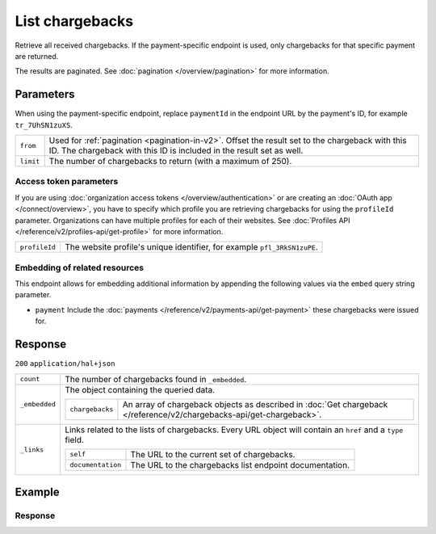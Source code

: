 List chargebacks
================
.. api-name:: Chargebacks API
   :version: 2

.. endpoint::
   :method: GET
   :url: https://api.mollie.com/v2/chargebacks

.. endpoint::
   :method: GET
   :url: https://api.mollie.com/v2/payments/*paymentId*/chargebacks

.. authentication::
   :api_keys: true
   :organization_access_tokens: true
   :oauth: true

Retrieve all received chargebacks. If the payment-specific endpoint is used, only chargebacks for that specific payment
are returned.

The results are paginated. See :doc:`pagination </overview/pagination>` for more information.

Parameters
----------
When using the payment-specific endpoint, replace ``paymentId`` in the endpoint URL by the payment's ID, for example
``tr_7UhSN1zuXS``.

.. list-table::
   :widths: auto

   * - ``from``

       .. type:: string
          :required: false

     - Used for :ref:`pagination <pagination-in-v2>`. Offset the result set to the chargeback with this ID. The
       chargeback with this ID is included in the result set as well.

   * - ``limit``

       .. type:: integer
          :required: false

     - The number of chargebacks to return (with a maximum of 250).

Access token parameters
^^^^^^^^^^^^^^^^^^^^^^^
If you are using :doc:`organization access tokens </overview/authentication>` or are creating an
:doc:`OAuth app </connect/overview>`, you have to specify which profile you are retrieving chargebacks for using the
``profileId`` parameter. Organizations can have multiple profiles for each of their websites. See
:doc:`Profiles API </reference/v2/profiles-api/get-profile>` for more information.

.. list-table::
   :widths: auto

   * - ``profileId``

       .. type:: string
          :required: true

     - The website profile's unique identifier, for example ``pfl_3RkSN1zuPE``.

Embedding of related resources
^^^^^^^^^^^^^^^^^^^^^^^^^^^^^^
This endpoint allows for embedding additional information by appending the following values via the ``embed``
query string parameter.

* ``payment`` Include the :doc:`payments </reference/v2/payments-api/get-payment>` these chargebacks were issued for.

Response
--------
``200`` ``application/hal+json``

.. list-table::
   :widths: auto

   * - ``count``

       .. type:: integer

     - The number of chargebacks found in ``_embedded``.

   * - ``_embedded``

       .. type:: object

     - The object containing the queried data.

       .. list-table::
          :widths: auto

          * - ``chargebacks``

              .. type:: array

            - An array of chargeback objects as described in
              :doc:`Get chargeback </reference/v2/chargebacks-api/get-chargeback>`.

   * - ``_links``

       .. type:: object

     - Links related to the lists of chargebacks. Every URL object will contain an ``href`` and a ``type``
       field.

       .. list-table::
          :widths: auto

          * - ``self``

              .. type:: object

            - The URL to the current set of chargebacks.

          * - ``documentation``

              .. type:: object

            - The URL to the chargebacks list endpoint documentation.

Example
-------

.. code-block-selector::

   .. code-block:: bash
      :linenos:

      curl -X GET https://api.mollie.com/v2/payments/tr_7UhSN1zuXS/chargebacks \
         -H "Authorization: Bearer test_dHar4XY7LxsDOtmnkVtjNVWXLSlXsM"

   .. code-block:: php
      :linenos:

      <?php
      $mollie = new \Mollie\Api\MollieApiClient();
      $mollie->setApiKey("test_dHar4XY7LxsDOtmnkVtjNVWXLSlXsM");

      // List chargebacks for a single payment
      $payment = $mollie->payments->get("tr_7UhSN1zuXS");
      $chargebacks = $payment->chargebacks();

      // List chargebacks across all payments on the payment profile
      // (For all chargebacks on the organizations, use an OAuth or Organization access token.)
      $all_chargebacks = $mollie->chargebacks->page();

   .. code-block:: python
      :linenos:

      from mollie.api.client import Client

      mollie_client = Client()
      mollie_client.set_api_key('test_dHar4XY7LxsDOtmnkVtjNVWXLSlXsM')

      payment = mollie_client.payments.get('tr_WDqYK6vllg')
      chargebacks = payment.chargebacks

   .. code-block:: ruby
      :linenos:

      require 'mollie-api-ruby'

      Mollie::Client.configure do |config|
        config.api_key = 'test_dHar4XY7LxsDOtmnkVtjNVWXLSlXsM'
      end

      # List chargebacks for a single payment
      payment = Mollie::Payment.get('tr_WDqYK6vllg')
      chargebacks = payment.chargebacks

      # List chargebacks across all payments on the payment profile
      # (For all chargebacks on the organizations, use an OAuth or Organization access token.)
      chargebacks = Mollie::Chargeback.all

   .. code-block:: javascript
      :linenos:

      const { createMollieClient } = require('@mollie/api-client');
      const mollieClient = createMollieClient({ apiKey: 'test_dHar4XY7LxsDOtmnkVtjNVWXLSlXsM' });

      (async () => {
        // List chargebacks for a single payment
        let chargebacks = await mollieClient.payments_chargebacks.list({ paymentId: 'tr_WDqYK6vllg' });

        // List chargebacks across all payments on the payment profile
        // (For all chargebacks on the organizations, use an OAuth or Organization access token.)
        chargebacks = await mollieClient.chargebacks.list();
      })();

Response
^^^^^^^^
.. code-block:: none
   :linenos:

   HTTP/1.1 200 OK
   Content-Type: application/hal+json

   {
       "count": 3,
       "_embedded": {
           "chargebacks": [
               {
                   "resource": "chargeback",
                   "id": "chb_n9z0tp",
                   "amount": {
                       "currency": "USD",
                       "value": "43.38"
                   },
                   "settlementAmount": {
                       "currency": "EUR",
                       "value": "-35.07"
                   },
                   "createdAt": "2018-03-14T17:00:52.0Z",
                   "reversedAt": null,
                   "paymentId": "tr_WDqYK6vllg",
                   "_links": {
                       "self": {
                           "href": "https://api.mollie.com/v2/payments/tr_WDqYK6vllg/chargebacks/chb_n9z0tp",
                           "type": "application/hal+json"
                       },
                       "payment": {
                           "href": "https://api.mollie.com/v2/payments/tr_WDqYK6vllg",
                           "type": "application/hal+json"
                       },
                       "documentation": {
                           "href": "https://docs.mollie.com/reference/v2/chargebacks-api/get-chargeback",
                           "type": "text/html"
                       }
                   }
               },
               { },
               { }
           ]
       },
       "_links": {
           "self": {
               "href": "https://api.mollie.com/v2/payments/tr_7UhSN1zuXS/chargebacks",
               "type": "application/hal+json"
           },
           "documentation": {
               "href": "https://docs.mollie.com/reference/v2/chargebacks-api/list-chargebacks",
               "type": "text/html"
           }
       }
   }
